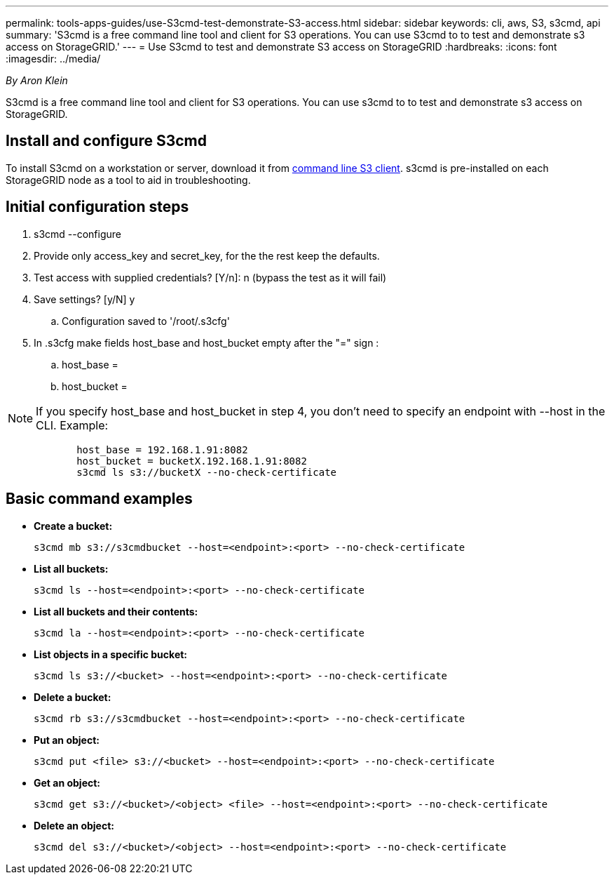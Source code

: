 ---
permalink: tools-apps-guides/use-S3cmd-test-demonstrate-S3-access.html
sidebar: sidebar
keywords: cli, aws, S3, s3cmd, api
summary: 'S3cmd is a free command line tool and client for S3 operations. You can use S3cmd to to test and demonstrate s3 access on StorageGRID.'
---
= Use S3cmd to test and demonstrate S3 access on StorageGRID
:hardbreaks:
:icons: font
:imagesdir: ../media/

[.lead]
_By Aron Klein_

S3cmd is a free command line tool and client for S3 operations. You can use s3cmd to to test and demonstrate s3 access on StorageGRID.

== Install and configure S3cmd

To install S3cmd on a workstation or server, download it from https://s3tools.org/s3cmd[command line S3 client^].  s3cmd is pre-installed on each StorageGRID node as a tool to aid in troubleshooting.

== Initial configuration steps
. s3cmd --configure

. Provide only access_key and secret_key, for the the rest keep the defaults. 

. Test access with supplied credentials? [Y/n]: n  (bypass the test as it will fail)

. Save settings? [y/N] y

.. Configuration saved to '/root/.s3cfg'

. In .s3cfg make fields host_base and host_bucket empty after the "=" sign : 

.. host_base =

.. host_bucket =
[NOTE]
====
NOTE: If you specify host_base and host_bucket in step 4, you don't need to specify an endpoint with --host in the CLI. Example:
....
            host_base = 192.168.1.91:8082
            host_bucket = bucketX.192.168.1.91:8082
            s3cmd ls s3://bucketX --no-check-certificate
....
====
 
== Basic command examples 

* *Create a bucket:*  
+

`s3cmd mb s3://s3cmdbucket --host=<endpoint>:<port> --no-check-certificate`

* *List all buckets:*  
+

`s3cmd ls  --host=<endpoint>:<port> --no-check-certificate`  

* *List all buckets and their contents:*  
+

`s3cmd la --host=<endpoint>:<port> --no-check-certificate`

* *List objects in a specific bucket:*  
+

`s3cmd ls s3://<bucket> --host=<endpoint>:<port> --no-check-certificate`

* *Delete a bucket:*  
+

`s3cmd rb s3://s3cmdbucket --host=<endpoint>:<port> --no-check-certificate`

* *Put an object:*  
+

`s3cmd put <file> s3://<bucket>  --host=<endpoint>:<port> --no-check-certificate`

* *Get an object:*  
+

`s3cmd get s3://<bucket>/<object> <file> --host=<endpoint>:<port> --no-check-certificate`

* *Delete an object:* 
+

`s3cmd del s3://<bucket>/<object> --host=<endpoint>:<port> --no-check-certificate`


